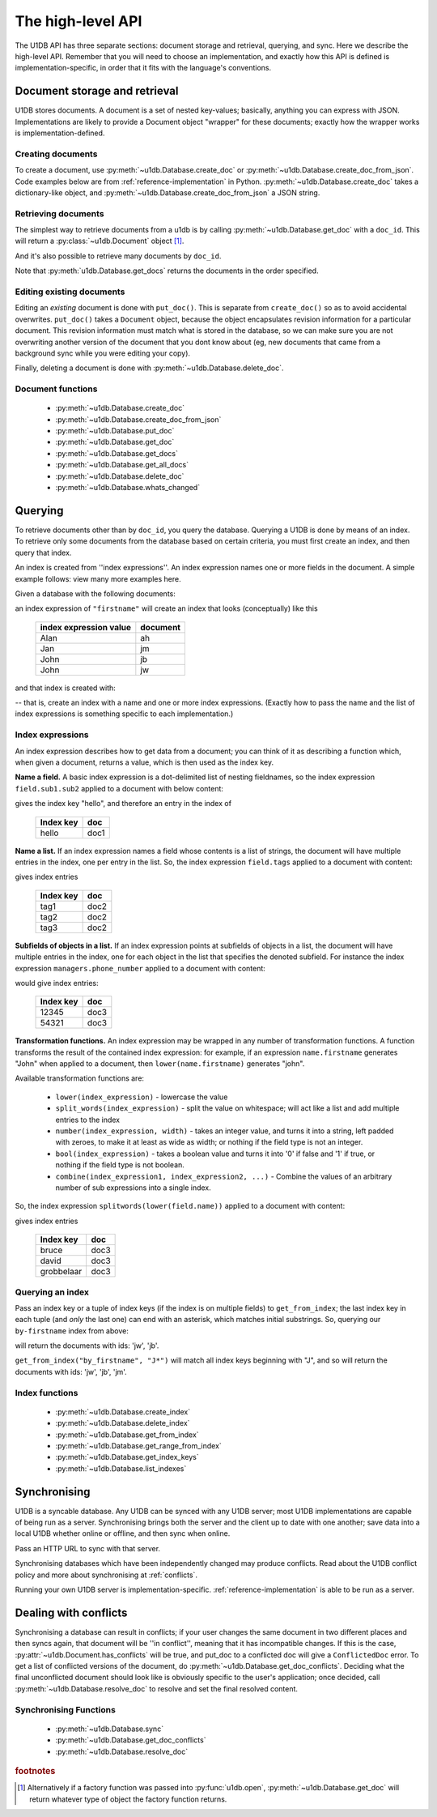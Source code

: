 .. _high-level-api:

The high-level API
##################

The U1DB API has three separate sections: document storage and retrieval,
querying, and sync. Here we describe the high-level API. Remember that you will
need to choose an implementation, and exactly how this API is defined is
implementation-specific, in order that it fits with the language's conventions.

Document storage and retrieval
------------------------------

U1DB stores documents. A document is a set of nested key-values; basically,
anything you can express with JSON. Implementations are likely to provide
a Document object "wrapper" for these documents; exactly how the wrapper works
is implementation-defined.

Creating documents
^^^^^^^^^^^^^^^^^^

To create a document, use :py:meth:`~u1db.Database.create_doc` or
:py:meth:`~u1db.Database.create_doc_from_json`. Code examples below are from
:ref:`reference-implementation` in Python. :py:meth:`~u1db.Database.create_doc`
takes a dictionary-like object, and
:py:meth:`~u1db.Database.create_doc_from_json` a JSON string.

.. testsetup ::

    import os, tempfile
    old_dir = os.path.realpath('.')
    tmp_dir = tempfile.mkdtemp()
    os.chdir(tmp_dir)

.. doctest ::

    >>> import u1db
    >>> db = u1db.open("mydb1.u1db", create=True)
    >>> doc = db.create_doc({"key": "value"}, doc_id="testdoc")
    >>> doc.content
    {'key': 'value'}
    >>> doc.doc_id
    'testdoc'


Retrieving documents
^^^^^^^^^^^^^^^^^^^^

The simplest way to retrieve documents from a u1db is by calling
:py:meth:`~u1db.Database.get_doc` with a ``doc_id``. This will return a
:py:class:`~u1db.Document` object [#]_.

.. doctest ::

    >>> import u1db
    >>> db = u1db.open("mydb4.u1db", create=True)
    >>> doc = db.create_doc({"key": "value"}, doc_id="testdoc")
    >>> doc1 = db.get_doc("testdoc")
    >>> doc1.content
    {u'key': u'value'}
    >>> doc1.doc_id
    'testdoc'

And it's also possible to retrieve many documents by ``doc_id``.

.. doctest ::

    >>> import u1db
    >>> db = u1db.open("mydb5.u1db", create=True)
    >>> doc1 = db.create_doc({"key": "value"}, doc_id="testdoc1")
    >>> doc2 = db.create_doc({"key": "value"}, doc_id="testdoc2")
    >>> for doc in db.get_docs(["testdoc2","testdoc1"]):
    ...     print doc.doc_id
    testdoc2
    testdoc1

Note that :py:meth:`u1db.Database.get_docs` returns the documents in the order
specified.

Editing existing documents
^^^^^^^^^^^^^^^^^^^^^^^^^^

Editing an *existing* document is done with ``put_doc()``. This is separate
from ``create_doc()`` so as to avoid accidental overwrites. ``put_doc()`` takes
a ``Document`` object, because the object encapsulates revision information for
a particular document. This revision information must match what is stored in
the database, so we can make sure you are not overwriting another version
of the document that you dont know about (eg, new documents that came from
a background sync while you were editing your copy).

.. doctest ::

    >>> import u1db
    >>> db = u1db.open("mydb2.u1db", create=True)
    >>> doc1 = db.create_doc({"key1": "value1"}, doc_id="doc1")

    >>> # the next line should fail because it's creating a doc that already exists
    >>> db.create_doc({"key1fail": "value1fail"}, doc_id="doc1")
    Traceback (most recent call last):
        ...
    RevisionConflict

    >>> # Now editing the doc with the doc object we got back...
    >>> doc1.content["key1"] = "edited"
    >>> db.put_doc(doc1) # doctest: +ELLIPSIS
    '...'
    >>> doc2 = db.get_doc(doc1.doc_id)
    >>> doc2.content
    {u'key1': u'edited'}


Finally, deleting a document is done with :py:meth:`~u1db.Database.delete_doc`.

.. doctest ::

    >>> import u1db
    >>> db = u1db.open("mydb3.u1db", create=True)
    >>> doc = db.create_doc({"key": "value"})
    >>> db.delete_doc(doc) # doctest: +ELLIPSIS
    '...'
    >>> db.get_doc(doc.doc_id)
    >>> doc = db.get_doc(doc.doc_id, include_deleted=True)
    >>> doc.content


Document functions
^^^^^^^^^^^^^^^^^^

 * :py:meth:`~u1db.Database.create_doc`
 * :py:meth:`~u1db.Database.create_doc_from_json`
 * :py:meth:`~u1db.Database.put_doc`
 * :py:meth:`~u1db.Database.get_doc`
 * :py:meth:`~u1db.Database.get_docs`
 * :py:meth:`~u1db.Database.get_all_docs`
 * :py:meth:`~u1db.Database.delete_doc`
 * :py:meth:`~u1db.Database.whats_changed`

Querying
--------

To retrieve documents other than by ``doc_id``, you query the database.
Querying a U1DB is done by means of an index. To retrieve only some documents
from the database based on certain criteria, you must first create an index,
and then query that index.

An index is created from ''index expressions''. An index expression names one
or more fields in the document. A simple example follows: view many more
examples here.

Given a database with the following documents:

.. doctest ::

    >>> import u1db
    >>> db1 = u1db.open("mydb6.u1db", create=True)
    >>> jb = db1.create_doc({"firstname": "John", "surname": "Barnes", "position": "left wing"})
    >>> jm = db1.create_doc({"firstname": "Jan", "surname": "Molby", "position": "midfield"})
    >>> ah = db1.create_doc({"firstname": "Alan", "surname": "Hansen", "position": "defence"})
    >>> jw = db1.create_doc({"firstname": "John", "surname": "Wayne", "position": "filmstar"})

an index expression of ``"firstname"`` will create an index that looks
(conceptually) like this

 ====================== ========
 index expression value document
 ====================== ========
 Alan                   ah
 Jan                    jm
 John                   jb
 John                   jw
 ====================== ========

and that index is created with:

.. doctest ::

    >>> db1.create_index("by-firstname", "firstname")
    >>> sorted(db1.get_index_keys('by-firstname'))
    [(u'Alan',), (u'Jan',), (u'John',)]

-- that is, create an index with a name and one or more index expressions.
(Exactly how to pass the name and the list of index expressions is something
specific to each implementation.)

Index expressions
^^^^^^^^^^^^^^^^^

An index expression describes how to get data from a document; you can think of
it as describing a function which, when given a document, returns a value,
which is then used as the index key.

**Name a field.** A basic index expression is a dot-delimited list of nesting
fieldnames, so the index expression ``field.sub1.sub2`` applied to a document
with below content:

.. doctest ::

    >>> import u1db
    >>> db = u1db.open('mydb7.u1db', create=True)
    >>> db.create_index('by-subfield', 'field.sub1.sub2')
    >>> doc1 = db.create_doc({"field": {"sub1": {"sub2": "hello", "sub3": "not selected"}}})
    >>> db.get_index_keys('by-subfield')
    [(u'hello',)]

gives the index key "hello", and therefore an entry in the index of

 ========= ====
 Index key doc
 ========= ====
 hello     doc1
 ========= ====

**Name a list.** If an index expression names a field whose contents is a list
of strings, the document will have multiple entries in the index, one per entry
in the list. So, the index expression ``field.tags`` applied to a document with
content:

.. doctest ::

    >>> import u1db
    >>> db = u1db.open('mydb8.u1db', create=True)
    >>> db.create_index('by-tags', 'field.tags')
    >>> doc2 = db.create_doc({"field": {"tags": [ "tag1", "tag2", "tag3" ]}})
    >>> sorted(db.get_index_keys('by-tags'))
    [(u'tag1',), (u'tag2',), (u'tag3',)]

gives index entries

 ========= ====
 Index key doc
 ========= ====
 tag1      doc2
 tag2      doc2
 tag3      doc2
 ========= ====

**Subfields of objects in a list.** If an index expression points at subfields
of objects in a list, the document will have multiple entries in the index, one
for each object in the list that specifies the denoted subfield. For instance
the index expression ``managers.phone_number`` applied to a document
with content:

.. doctest ::

    >>> import u1db
    >>> db = u1db.open('mydb9.u1db', create=True)
    >>> db.create_index('by-phone-number', 'managers.phone_number')
    >>> doc3 = db.create_doc(
    ...    {"department": "department of redundancy department",
    ...    "managers": [
    ...        {"name": "Mary", "phone_number": "12345"},
    ...        {"name": "Katherine"},
    ...        {"name": "Rob", "phone_number": "54321"}]})
    >>> sorted(db.get_index_keys('by-phone-number'))
    [(u'12345',), (u'54321',)]


would give index entries:

 ========= ====
 Index key doc
 ========= ====
 12345     doc3
 54321     doc3
 ========= ====

**Transformation functions.** An index expression may be wrapped in any number
of transformation functions. A function transforms the result of the contained
index expression: for example, if an expression ``name.firstname`` generates
"John" when applied to a document, then ``lower(name.firstname)`` generates
"john".

Available transformation functions are:

 * ``lower(index_expression)`` - lowercase the value
 * ``split_words(index_expression)`` - split the value on whitespace; will act
   like a list and add multiple entries to the index
 * ``number(index_expression, width)`` - takes an integer value, and turns it
   into a string, left padded with zeroes, to make it at least as wide as
   width; or nothing if the field type is not an integer.
 * ``bool(index_expression)`` - takes a boolean value and turns it into '0' if
   false and '1' if true, or nothing if the field type is not boolean.
 * ``combine(index_expression1, index_expression2, ...)`` - Combine the values
   of an arbitrary number of sub expressions into a single index.

So, the index expression ``splitwords(lower(field.name))`` applied to
a document with content:

.. doctest ::

    >>> import u1db
    >>> db = u1db.open('mydb10.u1db', create=True)
    >>> db.create_index('by-split-lower', 'split_words(lower(field.name))')
    >>> doc4 = db.create_doc({"field": {"name": "Bruce David Grobbelaar"}})
    >>> sorted(db.get_index_keys('by-split-lower'))
    [(u'bruce',), (u'david',), (u'grobbelaar',)]

gives index entries

 ========== ====
 Index key  doc
 ========== ====
 bruce      doc3
 david      doc3
 grobbelaar doc3
 ========== ====


Querying an index
^^^^^^^^^^^^^^^^^

Pass an index key or a tuple of index keys (if the index is on multiple fields)
to ``get_from_index``; the last index key in each tuple (and *only* the last
one) can end with an asterisk, which matches initial substrings. So, querying
our ``by-firstname`` index from above:

.. doctest ::

    >>> johns = [d.doc_id for d in db1.get_from_index("by-firstname", "John")]
    >>> assert(jw.doc_id in johns)
    >>> assert(jb.doc_id in johns)
    >>> assert(jm.doc_id not in johns)

will return the documents with ids: 'jw', 'jb'.

``get_from_index("by_firstname", "J*")`` will match all index keys beginning
with "J", and so will return the documents with ids: 'jw', 'jb', 'jm'.

.. doctest ::

    >>> js = [d.doc_id for d in db1.get_from_index("by-firstname", "J*")]
    >>> assert(jw.doc_id in js)
    >>> assert(jb.doc_id in js)
    >>> assert(jm.doc_id in js)

Index functions
^^^^^^^^^^^^^^^

 * :py:meth:`~u1db.Database.create_index`
 * :py:meth:`~u1db.Database.delete_index`
 * :py:meth:`~u1db.Database.get_from_index`
 * :py:meth:`~u1db.Database.get_range_from_index`
 * :py:meth:`~u1db.Database.get_index_keys`
 * :py:meth:`~u1db.Database.list_indexes`

Synchronising
-------------

U1DB is a syncable database. Any U1DB can be synced with any U1DB server; most
U1DB implementations are capable of being run as a server. Synchronising brings
both the server and the client up to date with one another; save data into a
local U1DB whether online or offline, and then sync when online.

Pass an HTTP URL to sync with that server.

Synchronising databases which have been independently changed may produce
conflicts.  Read about the U1DB conflict policy and more about synchronising at
:ref:`conflicts`.

Running your own U1DB server is implementation-specific.
:ref:`reference-implementation` is able to be run as a server.

Dealing with conflicts
----------------------

Synchronising a database can result in conflicts; if your user changes the same
document in two different places and then syncs again, that document will be
''in conflict'', meaning that it has incompatible changes. If this is the case,
:py:attr:`~u1db.Document.has_conflicts` will be true, and put_doc to a
conflicted doc will give a ``ConflictedDoc`` error. To get a list of conflicted
versions of the document, do :py:meth:`~u1db.Database.get_doc_conflicts`.
Deciding what the final unconflicted document should look like is obviously
specific to the user's application; once decided, call
:py:meth:`~u1db.Database.resolve_doc` to resolve and set the final resolved
content.

Synchronising Functions
^^^^^^^^^^^^^^^^^^^^^^^

 * :py:meth:`~u1db.Database.sync`
 * :py:meth:`~u1db.Database.get_doc_conflicts`
 * :py:meth:`~u1db.Database.resolve_doc`

.. rubric:: footnotes

.. [#] Alternatively if a factory function was passed into
    :py:func:`u1db.open`, :py:meth:`~u1db.Database.get_doc` will return
    whatever type of object the factory function returns.

.. testcleanup ::

    os.chdir(old_dir)
    os.remove(os.path.join(tmp_dir, "mydb1.u1db"))
    os.remove(os.path.join(tmp_dir, "mydb2.u1db"))
    os.remove(os.path.join(tmp_dir, "mydb3.u1db"))
    os.remove(os.path.join(tmp_dir, "mydb4.u1db"))
    os.remove(os.path.join(tmp_dir, "mydb5.u1db"))
    os.remove(os.path.join(tmp_dir, "mydb6.u1db"))
    os.remove(os.path.join(tmp_dir, "mydb7.u1db"))
    os.remove(os.path.join(tmp_dir, "mydb8.u1db"))
    os.remove(os.path.join(tmp_dir, "mydb9.u1db"))
    os.remove(os.path.join(tmp_dir, "mydb10.u1db"))
    os.rmdir(tmp_dir)
